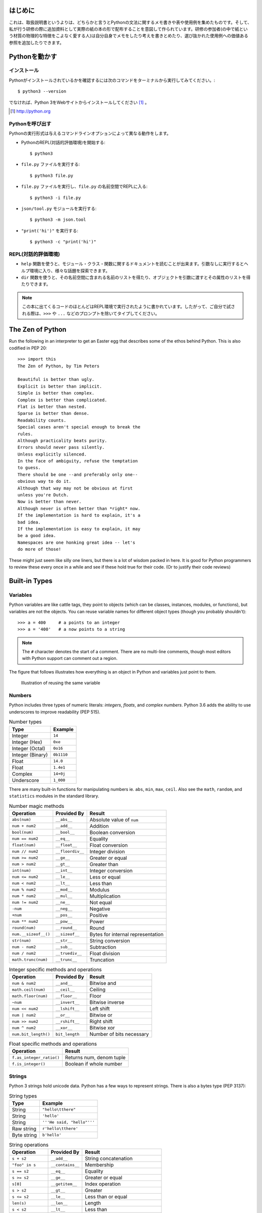 


はじめに
========

これは、取扱説明書というよりは、どちらかと言うとPythonの文法に関するメモ書きや表や使用例を集めたものです。そして、私が行う研修の際に追加資料として実際の紙の本の形で配布することを意図して作られています。研修の参加者(の中で紙という材質の物理的な特徴をこよなく愛する人)は自分自身でメモをしたり考えを書きとめたり、選び抜かれた使用例への価値ある参照を追加したりできます。


Pythonを動かす
==============

インストール
------------

Pythonがインストールされているかを確認するには次のコマンドをターミナルから実行してみてください。::

  $ python3 --version


でなければ、Python 3をWebサイトからインストールしてください [#]_ 。

.. [#] http://python.org


Pythonを呼び出す
----------------

Pythonの実行形式は与えるコマンドラインオプションによって異なる動作をします。

* PythonのREPL(対話的評価環境)を開始する::

   $ python3

* ``file.py`` ファイルを実行する::

    $ python3 file.py

* ``file.py`` ファイルを実行し、``file.py`` の名前空間でREPLに入る::

   $ python3 -i file.py

* ``json/tool.py`` モジュールを実行する::

   $ python3 -m json.tool

* ``"print('hi')"`` を実行する::

    $ python3 -c "print('hi')"

REPL(対話的評価環境)
--------------------

* ``help`` 関数を使うと、モジュール・クラス・関数に関するドキュメントを読むことが出来ます。引数なしに実行するとヘルプ環境に入り、様々な話題を探索できます。

* ``dir`` 関数を使うと、その名前空間に含まれる名前のリストを得たり、オブジェクトを引数に渡すとその属性のリストを得たりできます。

.. note::

  
  この本に出てくるコードのほとんどはREPL環境で実行されたように書かれています。したがって、ご自分で試される際は、``>>>`` や ``...`` などのプロンプトを除いてタイプしてください。

The Zen of Python
===================

Run the following in an interpreter to get an Easter egg that describes some of the ethos behind Python. This is also codified in PEP 20::

    >>> import this
    The Zen of Python, by Tim Peters

    Beautiful is better than ugly.
    Explicit is better than implicit.
    Simple is better than complex.
    Complex is better than complicated.
    Flat is better than nested.
    Sparse is better than dense.
    Readability counts.
    Special cases aren't special enough to break the
    rules.
    Although practicality beats purity.
    Errors should never pass silently.
    Unless explicitly silenced.
    In the face of ambiguity, refuse the temptation
    to guess.
    There should be one --and preferably only one--
    obvious way to do it.
    Although that way may not be obvious at first
    unless you're Dutch.
    Now is better than never.
    Although never is often better than *right* now.
    If the implementation is hard to explain, it's a
    bad idea.
    If the implementation is easy to explain, it may
    be a good idea.
    Namespaces are one honking great idea -- let's
    do more of those!

These might just seem like silly one liners, but there is a lot of wisdom
packed in here. It is good for Python programmers to review these
every once in a while and see if these hold true for their code. (Or to
justify their code reviews)

Built-in Types
===============

Variables
---------

Python variables are like cattle tags, they point to objects (which can be
classes, instances, modules, or functions), but variables are not the objects. You can
reuse variable names for different object types (though you probably shouldn't)::

   >>> a = 400     # a points to an integer
   >>> a = '400'   # a now points to a string


.. note::

   The ``#`` character denotes the start of a comment. There are no multi-line comments, though
   most editors with Python support can comment out a region.

The figure that follows illustrates how everything is an object in Python and variables just point to them.


.. figure:: img/py/rebind.png

   Illustration of reusing the same variable 

.. raw:: latex

   %\Needspace{5\baselineskip}
   \clearpage

Numbers
-----------

Python includes three types of numeric literals:
*integers*, *floats*, and *complex numbers*.
Python 3.6 adds the ability to use underscores to
improve readability (PEP 515).

.. raw:: latex

   \Needspace{5\baselineskip}

..  longtable: format: {r l}

.. table:: Number types

  
  ================ ===========================
  Type             Example
  ================ ===========================
  Integer          ``14``
  Integer (Hex)    ``0xe``
  Integer (Octal)  ``0o16``
  Integer (Binary) ``0b1110``
  Float            ``14.0``
  Float            ``1.4e1``
  Complex          ``14+0j``
  Underscore       ``1_000``
  ================ ===========================

There are many built-in functions for manipulating
numbers ie. ``abs``, ``min``, ``max``, ``ceil``.
Also see the ``math``, ``random``, and ``statistics`` modules in
the standard library.


..  longtable: format: {p{.3\textwidth} l >{\raggedright\arraybackslash}p{.3\textwidth}}

..  longtable: format: {>{\hangindent=1em\hangafter=1 }p{.3\textwidth} l >{\hangindent=1em\hangafter=1 }p{.3\textwidth}}

.. table:: Number magic methods
  
  ====================== ================== =====================================
  Operation              Provided By        Result
  ====================== ================== =====================================
  ``abs(num)``           ``__abs__``        Absolute value of ``num``
  ``num + num2``         ``__add__``        Addition
  ``bool(num)``          ``__bool__``       Boolean conversion
  ``num == num2``        ``__eq__``         Equality
  ``float(num)``         ``__float__``      Float conversion
  ``num // num2``        ``__floordiv__``   Integer division
  ``num >= num2``        ``__ge__``         Greater or equal
  ``num > num2``         ``__gt__``         Greater than
  ``int(num)``           ``__int__``        Integer conversion
  ``num <= num2``        ``__le__``         Less or equal
  ``num < num2``         ``__lt__``         Less than
  ``num % num2``         ``__mod__``        Modulus
  ``num * num2``         ``__mul__``        Multiplication
  ``num != num2``        ``__ne__``         Not equal
  ``-num``               ``__neg__``        Negative
  ``+num``               ``__pos__``        Positive
  ``num ** num2``        ``__pow__``        Power
  ``round(num)``         ``__round__``      Round
  ``num.__sizeof__()``   ``__sizeof__``     Bytes for internal representation
  ``str(num)``           ``__str__``        String conversion
  ``num - num2``         ``__sub__``        Subtraction
  ``num / num2``         ``__truediv__``    Float division
  ``math.trunc(num)``    ``__trunc__``      Truncation
  ====================== ================== =====================================


..  longtable: format: {p{.3\textwidth} l >{\raggedright\arraybackslash}p{.3\textwidth}}

.. table:: Integer specific methods and operations 
  
  ==================== ================== =====================================
  Operation            Provided By        Result
  ==================== ================== =====================================
  ``num & num2``       ``__and__``        Bitwise and
  ``math.ceil(num)``   ``__ceil__``       Ceiling
  ``math.floor(num)``  ``__floor__``      Floor
  ``~num``             ``__invert__``     Bitwise inverse
  ``num << num2``      ``__lshift__``     Left shift
  ``num | num2``       ``__or__``         Bitwise or
  ``num >> num2``      ``__rshift__``     Right shift
  ``num ^ num2``       ``__xor__``        Bitwise xor
  ``num.bit_length()`` ``bit_length``     Number of bits necessary
  ==================== ================== =====================================

..  longtable: format: {p{.4\textwidth} p{.5\textwidth}}

.. table:: Float specific methods and operations
  
  ================================== ========================
  Operation                          Result
  ================================== ========================
  ``f.as_integer_ratio()``           Returns num, denom tuple
  ``f.is_integer()``                 Boolean if whole number
  ================================== ======================== 



Strings
-----------

Python 3 strings hold unicode data. Python has a few ways to represent strings. There is also a bytes type (PEP 3137):

.. raw:: latex

   \Needspace{10\baselineskip}


..  longtable: format: {r l}

.. table:: String types
  
  ================ ===========================
  Type             Example
  ================ ===========================
  String           ``"hello\tthere"``
  String           ``'hello'``
  String           ``'''He said, "hello"'''``
  Raw string       ``r'hello\tthere'``
  Byte string      ``b'hello'``
  ================ ===========================


..  longtable: format: {p{.3\textwidth} l >{\raggedright\arraybackslash}p{.3\textwidth}}


..  longtable: format: {>{\hangindent=1em\hangafter=1\raggedright\arraybackslash }p{.3\textwidth} l >{\hangindent=1em\hangafter=1\raggedright\arraybackslash }p{.3\textwidth}}

.. table:: String operations
  
  ============================= ========================= ==========================================================
  Operation                     Provided By               Result
  ============================= ========================= ==========================================================
  ``s + s2``                    ``__add__``               String concatenation
  ``"foo" in s``                ``__contains__``          Membership
  ``s == s2``                   ``__eq__``                Equality
  ``s >= s2``                   ``__ge__``                Greater or equal
  ``s[0]``                      ``__getitem__``           Index operation
  ``s > s2``                    ``__gt__``                Greater
  ``s <= s2``                   ``__le__``                Less than or equal
  ``len(s)``                    ``__len__``               Length
  ``s < s2``                    ``__lt__``                Less than
  ``s % (1, 'foo')``            ``__mod__``               Formatting
  ``s * 3``                     ``__mul__``               Repetition
  ``s != s2``                   ``__ne__``                Not equal
  ``repr(s)``                   ``__repr__``              Programmer friendly string
  ``s.__sizeof__()``            ``__sizeof__``            Bytes for internal representation
  ``str(s)``                    ``__str__``               User friendly string
  ============================= ========================= ==========================================================


..  longtable: format: {>{\hangindent=1em\hangafter=1 }p{.35\textwidth} p{.55\textwidth}} 

.. prevent header at bottom of page

.. raw:: latex

   \Needspace{5\baselineskip}


..  longtable: format: {>{\hangindent=1em\hangafter=1\raggedright\arraybackslash }p{.3\textwidth} >{\hangindent=1em\hangafter=1\raggedright\arraybackslash }p{.6\textwidth}}

.. table:: String methods

  ======================================================= ===========================================================
  Operation                                               Result
  ======================================================= ===========================================================
  ``s.capitalize()``                                      Capitalizes a string
  ``s.casefold()``                                        Lowercase in a unicode compliant manner
  ``s.center(w, [char])``                                 Center a string in ``w`` spaces with ``char`` (default ``" "``)
  ``s.count(sub, [start, [end]])``                        Count ``sub`` in ``s`` between start and end
  ``s.encode(encoding, errors= 'strict')``                Encode a string into bytes
  ``s.endswith(sub)``                                     Check for a suffix
  ``s.expandtabs( tabsize=8)``                            Replaces tabs with spaces
  ``s.find(sub, [start, [end]])``                         Find substring or return ``-1``
  ``s.format(*args, **kw)``                               Format string
  ``s.format_map( mapping)``                               Format strings with a mapping
  ``s.index(sub, [start, [end]])``                        Find substring or raise ``ValueError``
  ``s.isalnum()``                                         Boolean if alphanumeric
  ``s.isalpha()``                                         Boolean if alphabetic
  ``s.isdecimal()``                                       Boolean if decimal
  ``s.isdigit()``                                         Boolean if digit
  ``s.isidentifier()``                                    Boolean if valid identifier
  ``s.islower()``                                         Boolean if lowercase
  ``s.isnumeric()``                                       Boolean if numeric
  ``s.isprintable()``                                     Boolean if printable
  ``s.isspace()``                                         Boolean if whitespace
  ``s.istitle()``                                         Boolean if titlecased
  ``s.isupper()``                                         Boolean if uppercased
  ``s.join(iterable)``                                    Return a string inserted between sequence
  ``s.ljust(w, [char])``                                  Left justify in w spaces with ``char`` (default ``' '``)
  ``s.lower()``                                           Lowercase
  ``s.lstrip([chars])``                                   Left strip ``chars`` (default spacing).
  ``s.partition(sub)``                                    Split string at first occurrence of substring, return ``(before, sub, after)``
  ``s.replace(old, new, [count])``                        Replace substring with new string
  ``s.rfind(sub, [start, [end]])``                        Find rightmost substring or return ``-1``
  ``s.rindex(sub, [start, [end]])``                       Find rightmost substring or raise ``ValueError``
  ``s.rjust(w, [char)``                                   Right justify in w spaces with char (default ``" "``)
  ``s.rpartition(sub)``                                   Rightmost partition
  ``s.rsplit([sep, [maxsplit=-1])``                       Rightmost split by sep (defaults to whitespace)
  ``s.rstrip([chars])``                                   Right strip
  ``s.split([sep, [maxsplit=-1]])``                       Split a string into sequence around substring
  ``s.splitlines( keepends=False)``                        Break string at line boundaries
  ``s.startswith( prefix, [start, [end]])``                Check for prefix
  ``s.strip([chars])``                                    Remove leading and trailing whitespace (default) or ``chars``
  ``s.swapcase()``                                        Swap casing of string
  ``s.title()``                                           Titlecase string
  ``s.translate(table)``                                  Use a translation table to replace strings
  ``s.upper()``                                           Uppercase
  ``s.zfill(width)``                                      Left fill with ``0`` so string fills ``width`` (no truncation)
  ======================================================= ===========================================================


Lists
-----

Lists are ordered mutable sequences::

  >>> people = ['Paul', 'John', 'George']
  >>> people.append('Ringo')

The ``in`` operator is useful for checking membership on sequences::

  >>> 'Yoko' in people
  False

If we need the index number during iteration, the ``enumerate`` function gives us a tuple of index, item pairs::

  >>> for i, name in enumerate(people, 1):
  ...     print('{} - {}'.format(i, name))
  1 - Paul
  2 - John
  3 - George
  4 - Ringo


We can do index operations on most sequences::

  >>> people[0]
  'Paul'
  >>> people[-1]  # len(people) - 1
  'Ringo'

We can also do *slicing* operations on most sequences::

  >>> people[1:2]
  ['John']
  >>> people[:1]   # Implcit start at 0
  ['Paul']
  >>> people[1:]   # Implcit end at len(people)
  ['John', 'George', 'Ringo']
  >>> people[::2]  # Take every other item
  ['Paul', 'George']
  >>> people[::-1] # Reverse sequence
  ['Ringo', 'George', 'John', 'Paul']

 
.. raw:: latex

   \Needspace{5\baselineskip}


..  longtable: format: {p{.25\textwidth} l >{\raggedright\arraybackslash}p{.35\textwidth}}

..  longtable: format: {>{\hangindent=1em\hangafter=1 }p{.25\textwidth} l >{\hangindent=1em\hangafter=1 }p{.35\textwidth}}

.. table:: List Operations
  
  ================================== ========================= ============================================================
  Operation                          Provided By               Result
  ================================== ========================= ============================================================
  ``l + l2``                         ``__add__``               List concatenation (see ``.extend``)
  ``"name" in l``                    ``__contains__``          Membership
  ``del l[idx]``                     ``__del__``               Remove item at index ``idx`` (see ``.pop``)
  ``l == l2``                        ``__eq__``                Equality
  ``"{}".format(l)``                 ``__format__``            String format of list
  ``l >= l2``                        ``__ge__``                Greater or equal. Compares items in lists from left
  ``l[idx]``                         ``__getitem__``           Index operation
  ``l > l2``                         ``__gt__``                Greater. Compares items in lists from left
  No hash                            ``__hash__``              Set to ``None`` to ensure you can't insert in dictionary
  ``l += l2``                        ``__iadd__``              Augmented (mutates ``l``) concatenation
  ``l *= 3``                         ``__imul__``              Augmented (mutates ``l``) repetition
  ``for thing in l:``                ``__iter__``              Iteration
  ``l <= l2``                        ``__le__``                Less than or equal. Compares items in lists from left
  ``len(l)``                         ``__len__``               Length
  ``l < l2``                         ``__lt__``                Less than. Compares items in lists from left
  ``l * 2``                          ``__mul__``               Repetition
  ``l != l2``                        ``__ne__``                Not equal
  ``repr(l)``                        ``__repr__``              Programmer friendly string
  ``reversed(l)``                    ``__reversed__``          Reverse
  ``foo * l``                        ``__rmul__``              Called if ``foo`` doesn't implement ``__mul__``
  ``l[idx] = 'bar'``                 ``__setitem__``           Index operation to set value
  ``l.__sizeof__()``                 ``__sizeof__``            Bytes for internal representation
  ``str(l)``                         ``__str__``               User friendly string
  ================================== ========================= ============================================================

..  longtable: format: {p{.4\textwidth} p{.55\textwidth}}

..  longtable: format: {>{\hangindent=1em\hangafter=1 }p{.4\textwidth} >{\hangindent=1em\hangafter=1 }p{.55\textwidth}}

.. table:: List Methods
  
  ============================================================ ============================================================
  Operation                                                    Result
  ============================================================ ============================================================
  ``l.append(item)``                                           Append ``item`` to end
  ``l.clear()``                                                Empty list (mutates ``l``)
  ``l.copy()``                                                 Shallow copy
  ``l.count(thing)``                                           Number of occurrences of ``thing``
  ``l.extend(l2)``                                             List concatenation (mutates ``l``)
  ``l.index(thing)``                                           Index of ``thing`` else ``ValueError``
  ``l.insert(idx, bar)``                                       Insert ``bar`` at index ``idx``
  ``l.pop([idx])``                                             Remove last item or item at ``idx``
  ``l.remove(bar)``                                            Remove first instance of ``bar`` else ``ValueError``
  ``l.reverse()``                                              Reverse (mutates ``l``)
  ``l.sort([key=], reverse=False)``                            In-place sort, by optional ``key`` function (mutates ``l``)
  ============================================================ ============================================================



Dictionaries
--------------

Dictionaries are mutable mappings of keys to values. Keys
must be hashable, but values can be any object::

  >>> instruments = {'Paul': 'Bass',
  ...                'John': 'Guitar'}

  >>> instruments['George'] = 'Guitar'
  >>> 'Ringo' in instruments
  False

  >>> for name in instruments:
  ...     print('{} - {}'.format(name,
  ...           instruments[name]))
  Paul - Bass
  John - Guitar
  George - Guitar
  

..  longtable: format: {p{.25\textwidth} l >{\raggedright\arraybackslash}p{.35\textwidth}}


..  longtable: format: {>{\hangindent=1em\hangafter=1\raggedright\arraybackslash }p{.25\textwidth} l >{\hangindent=1em\hangafter=1\raggedright\arraybackslash }p{.35\textwidth}}

.. table:: Magic Dictionary Methods
  
  ======================================= ========================= ============================================================
  Operation                               Provided By               Result
  ======================================= ========================= ============================================================
  ``key in d``                            ``__contains__``          Membership
  ``del d[key]``                          ``__delitem__``           Delete key
  ``d == d2``                             ``__eq__``                Equality. Dicts are equal or not equal
  ``"{}".format(d)``                      ``__format__``            String format of dict
  ``d[key]``                              ``__getitem__``           Get value for ``key`` (see ``.get``)
  ``for key in d:``                       ``__iter__``              Iteration over keys
  ``len(d)``                              ``__len__``               Length
  ``d != d2``                             ``__ne__``                Not equal
  ``repr(d)``                             ``__repr__``              Programmer friendly string
  ``d[key] = value``                      ``__setitem__``           Set ``value`` for ``key``
  ``d.__sizeof__()``                      ``__sizeof__``            Bytes for internal representation
  ======================================= ========================= ============================================================


..  longtable: format: {p{.3\textwidth}  >{\raggedright\arraybackslash}p{.6\textwidth}}

..  longtable: format: {>{\hangindent=1em\hangafter=1 }p{.3\textwidth} >{\hangindent=1em\hangafter=1 }p{.6\textwidth}}

.. table:: Dictionary Methods
  

  ================================================================= ============================================================
  Operation                                                         Result
  ================================================================= ============================================================
  ``d.clear()``                                                     Remove all items (mutates ``d``)
  ``d.copy()``                                                      Shallow copy
  ``d.fromkeys(iter, value=None)``                                  Create dict from iterable with values set to value
  ``d.get(key, [default])``                                         Get value for ``key`` or return default (``None``)
  ``d.items()``                                                     View of (key, value) pairs
  ``d.keys()``                                                      View of keys
  ``d.pop(key, [default])``                                         Return value for key or default (``KeyError`` if not set)
  ``d.popitem()``                                                   Return arbitrary (key, value) tuple. ``KeyError`` if empty
  ``d.setdefault(k,   [default])``                                  Does ``d.get(k, default)``. If ``k`` missing, sets to default
  ``d.update(d2)``                                                  Mutate ``d`` with values of ``d2`` (dictionary or iterable of (key, value) pairs)
  ``d.values()``                                                    View of values
  ================================================================= ============================================================


Tuples
-------

Tuples are immutable sequences. Typically they are used to store
*record* type data::

  >>> member = ('Paul', 'Bass', 1942)
  >>> member2 = ('Ringo', 'Drums', 1940)

Note that parentheses aren't usually required::

  >>> row = 1, 'Fred'     # 2 item tuple
  >>> row2 = (2, 'Bob')   # 2 item tuple
  >>> row3 = ('Bill')     # String!
  >>> row4 = ('Bill',)    # 1 item tuple
  >>> row5 = 'Bill',      # 1 item tuple
  >>> row6 = ()           # Empty tuple

Named tuples can be used in place of normal tuples and allow context (or names)
to be added to positional members. The syntax for creating them is a little
different because we are dynamically creating a class first (hence the
capitalized variable)::

  >>> from collections import namedtuple
  >>> Member = namedtuple('Member',
  ...     'name, instrument, birth_year')
  >>> member3 = Member('George', 'Guitar', 1943)

We can access members by position or name (name allows us to be more explicit)::

  >>> member3[0]
  'George'

  >>> member3.name
  'George'

..  longtable: format: {p{.3\textwidth} l >{\raggedright\arraybackslash}p{.3\textwidth}}

..  longtable: format: {>{\hangindent=1em\hangafter=1\raggedright\arraybackslash }p{.3\textwidth} l >{\hangindent=1em\hangafter=1\raggedright\arraybackslash }p{.3\textwidth}}

.. table:: Tuple Methods
  
  ================================== ========================= ============================================================
  Operation                          Provided                  Result
  ================================== ========================= ============================================================
  ``t + t2``                         ``__add__``               Tuple concatenation 
  ``"name" in t``                    ``__contains__``          Membership
  ``t == t2``                        ``__eq__``                Equality
  ``"{}".format(t)``                 ``__format__``            String format of tuple
  ``t >= t2``                        ``__ge__``                Greater or equal. Compares items in tuple from left
  ``t[idx]``                         ``__getitem__``           Index operation
  ``t > l2``                         ``__gt__``                Greater. Compares items in tuple from left
  ``hash(t)``                        ``__hash__``              For set/dict insertion
  ``for thing in t:``                ``__iter__``              Iteration
  ``t <= t2``                        ``__le__``                Less than or equal. Compares items in tuple from left
  ``len(l)``                         ``__len__``               Length
  ``t < t2``                         ``__lt__``                Less than. Compares items in tuple from left
  ``t * 2``                          ``__mul__``               Repetition
  ``t != l2``                        ``__ne__``                Not equal
  ``repr(t)``                        ``__repr__``              Programmer friendly string
  ``foo * t``                        ``__rmul__``              Called if ``foo`` doesn't implement ``__mul__``
  ``l.__sizeof__()``                 ``__sizeof__``            Bytes for internal representation
  ``str(l)``                         ``__str__``               User friendly string
  ================================== ========================= ============================================================


..  longtable: format: {p{.3\textwidth} p{.6\textwidth}}

.. table:: Tuple Methods
  
  ============================================================ ============================================================
  Operation                                                    Result
  ============================================================ ============================================================
  ``t.count(item)``                                            Count of item
  ``t.index(thing)``                                           Index of ``thing`` else ``ValueError``
  ============================================================ ============================================================

Sets
-----

A set is a mutable unordered collection that cannot contain duplicates. Sets are used to
remove duplicates and test for membership::

  >>> digits = [0, 1, 1, 2, 3, 4, 5, 6,
  ...     7, 8, 9]
  >>> digit_set = set(digits)   # remove extra 1

  >>> 9 in digit_set
  True

Sets are useful because they provide *set operations*, such as union
(``|``), intersection (``&``), difference (``-``), and xor (``^``)::

  >>> odd = {1, 3, 5, 7, 9}
  >>> prime = set([2, 3, 5, 7])
  >>> even = digit_set - odd
  >>> even
  {0, 2, 4, 6, 8}

  >>> prime & even  # in intersection
  {2}

  >>> odd | even    # in both
  {0, 1, 2, 3, 4, 5, 6, 7, 8, 9}

  >>> even ^ prime  # not in both
  {0, 3, 4, 5, 6, 7, 8}

.. raw:: latex

   \Needspace{10\baselineskip}


.. note::

  There is no literal syntax for an empty set. You need to use::

    >>> empty = set()



..  longtable: format: {p{.25\textwidth} l >{\raggedright\arraybackslash}p{.35\textwidth}}

..  longtable: format: {>{\hangindent=1em\hangafter=1\raggedright\arraybackslash }p{.25\textwidth} l >{\hangindent=1em\hangafter=1\raggedright\arraybackslash }p{.35\textwidth}}

.. table:: Set Methods
  
  ======================================= ========================= ============================================================
  Operation                               Provided By               Result
  ======================================= ========================= ============================================================
  ``s & s2``                              ``__and__``               Set intersection (see ``.intersection``)
  ``"name" in s``                         ``__contains__``          Membership
  ``s == s2``                             ``__eq__``                Equality. Sets are equal or not equal
  ``"{}".format(s)``                      ``__format__``            String format of set
  ``s >= s2``                             ``__ge__``                ``s`` in ``s2`` (see ``.issuperset``)
  ``s > s2``                              ``__gt__``                Greater. Always ``False```
  No hash                                 ``__hash__``              Set to ``None`` to ensure you can't insert in dictionary
  ``s &= s2``                             ``__iand__``              Augmented (mutates ``s``) intersection (see ``.intersection_update``)
  ``s |= s2``                             ``__ior__``               Augmented (mutates ``s``) union (see ``.update``)
  ``s -= s2``                             ``__isub__``              Augmented (mutates ``s``) difference (see ``.difference_update``)
  ``for thing in s:``                     ``__iter__``              Iteration
  ``s ^= s2``                             ``__ixor__``              Augmented (mutates ``s``) xor (see ``.symmetric_difference_update``)
  ``s <= s2``                             ``__le__``                ``s2`` in ``s`` (see ``.issubset``)
  ``len(s)``                              ``__len__``               Length 
  ``s < s2``                              ``__lt__``                Less than. Always ``False``
  ``s != s2``                             ``__ne__``                Not equal
  ``s | s2``                              ``__or__``                Set union (see ``.union``)
  ``foo & s``                             ``__rand__``              Called if ``foo`` doesn't implement ``__and__``
  ``repr(s)``                             ``__repr__``              Programmer friendly string
  ``foo | s``                             ``__ror__``               Called if ``foo`` doesn't implement ``__or__``
  ``foo - s``                             ``__rsub__``              Called if ``foo`` doesn't implement ``__sub__``
  ``foo ^ s``                             ``__rxor__``              Called if ``foo`` doesn't implement ``__xor__``
  ``s.__sizeof__()``                      ``__sizeof__``            Bytes for internal representation
  ``str(s)``                              ``__str__``               User friendly string
  ``s - s2``                              ``__sub__``               Set difference (see ``.difference``)
  ``s ^ s2``                              ``__xor__``               Set xor (see ``.symmetric_difference``)
  ======================================= ========================= ============================================================

.. raw:: latex

   %\Needspace{5\baselineskip}
   \clearpage



..  longtable: format: {p{.55\textwidth} p{.35\textwidth}}

..  longtable: format: {>{\hangindent=1em\hangafter=1\arraybackslash }p{.6\textwidth}  >{\hangindent=1em\hangafter=1\raggedright\arraybackslash }p{.30\textwidth}}

.. table:: Set Methods
  
  ================================================================= ============================================================
  Operation                                                         Result
  ================================================================= ============================================================
  ``s.add(item)``                                                   Add ``item`` to ``s`` (mutates ``s``)
  ``s.clear()``                                                     Remove elements from ``s`` (mutates ``s``)
  ``s.copy()``                                                      Shallow copy
  ``s.difference(s2)``                                              Return set with elements from ``s`` and not ``s2``
  ``s.difference_update(s2)``                                       Remove ``s2`` items from ``s`` (mutates ``s``)
  ``s.discard(item)``                                               Remove ``item`` from s (mutates ``s``). No error on missing ``item``
  ``s.intersection(s2)``                                            Return set with elements from both sets
  ``s.intersection_update(s2)``                                     Update ``s`` with members of ``s2`` (mutates ``s``)
  ``s.isdisjoint(s2)``                                              ``True`` is there is no intersection
  ``s.issubset(s2)``                                                All elements of ``s`` in ``s2``
  ``s.issuperset(s2)``                                              All elements of ``s2`` in ``s2``
  ``s.pop()``                                                       Remove arbitrary item from s (mutates ``s``). ``KeyError`` on missing ``item``
  ``s.remove(item)``                                                Remove ``item`` from s (mutates ``s``). ``KeyError`` on missing ``item``
  ``s.symmetric_difference(s2)``                                    Return set with elements only in one of the sets
  ``s.symmetric_difference_update(s2)``                             Update ``s`` with elements only in one of the sets (mutates ``s``)
  ``s.union(s2)``                                                   Return all elements of both sets
  ``s.update(s2)``                                                  Update ``s`` with all elements of both sets (mutates ``s``)
  ================================================================= ============================================================

Built in Functions
=====================

In the default namespace you have access to various callables:

..  longtable: format: {p{.35\textwidth} p{.55\textwidth}}

..  longtable: format: {>{\hangindent=1em\hangafter=1\raggedright\arraybackslash }p{.35\textwidth}  >{\hangindent=1em\hangafter=1\raggedright\arraybackslash }p{.55\textwidth}}

.. table:: Built in callables
  
  ================================================================= ============================================================
  Operation                                                         Result
  ================================================================= ============================================================
  ``abs(x)``                                                        Absolute value protocol (call ``x.__abs__()``)
  ``all(seq)``                                                      Boolean check if all items in ``seq`` are truthy
  ``any(seq)``                                                      Boolean check if at least one item in ``seq`` is truthy
  ``ascii(x)``                                                      ASCII representation of object
  ``bin(i)``                                                        String containing binary version of number (``int(bin(i), 2)`` to reverse)
  ``bool(x)``                                                       Boolean protocol (call ``x.__bool__()``)
  ``bytearray(x)``                                                  Create a mutable bytearray from iterable of ints, text string, bytes, an integer, or pass nothing for an empty bytearray
  ``bytes(x)``                                                      Create an immutable bytes from iterable of ints, text string, bytes, an integer, or pass nothing for an empty bytes
  ``callable(x)``                                                   Boolean check if you can do ``x()`` (ie ``x.__call__`` exists)
  ``chr(i)``                                                        Convert integer codepoint to Unicode string (``ord(chr(i))`` to reverse)
  ``@classmethod``                                                  Use to decorate a method so you can invoke it on the class
  ``compile(source, fname, mode)``                                  Compile ``source`` to code (``fname`` used for error, ``mode`` is ``exec``: module, ``single``: statement, ``eval``: expression). Can run ``eval(code)`` on expression, ``exec(code)`` on statement
  ``complex(i, y)``                                                 Create complex number
  ``copyright``                                                     Python copyright string
  ``credits``                                                       Python credits string
  ``delattr(obj, attr)``                                            Remove attribute from ``obj`` (``del obj.attr``)
  ``dict([x])``                                                       Create a dictionary from a mapping, iterable of k,v tuples, named parameters, or pass nothing for an empty dictionary
  ``dir([obj])``                                                    List attributes of ``obj``, or names in current namespace if no ``obj`` provided
  ``divmod(num, denom)``                                            Return tuple pair of ``num//denom`` and ``num%denom``
  ``enumerate(seq, [start])``                                       Return iterator of index, item tuple pairs. Index begins at ``start`` or ``0`` (default)
  ``eval(source, globals=None, locals=None)``                       Run ``source`` (expression string or result of ``compile``) with globals and locals
  ``exec(source, globals=None, locals=None)``                       Run ``source`` (statement string or result of ``compile``) with globals and locals
  ``exit(code)``                                                    Exit Python interpreter and return code
  ``filter([function], seq)``                                       Return iterator of items where ``function(item)`` is truthy (or ``item`` is truthy if ``function`` is missing)
  ``float(x)``                                                      Convert string or number to float (call ``x.__float__()``)
  ``format(obj, fmt)``                                              Format protocol (call ``obj.__format__(fmt)``)
  ``frozenset([seq])``                                              Create ``frozenset`` from ``seq`` (empty if missing)
  ``getattr(obj, attr)``                                            Get attribute from ``obj`` (``obj.attr``)
  ``globals()``                                                     Return *mutable* dictionary with current global variables
  ``hasattr(obj, attr)``                                            Check if attribute on ``obj`` (``obj.attr`` doesn't throw ``AttributeError``)
  ``hash(x)``                                                       Hash value protocol for object (call ``x.__hash__()``)
  ``help([x])``                                                     Start interactive help (if no ``x``), or print documentation for ``x``
  ``hex(i)``                                                        String containing hexadecimal version of number (``int(hex(i), 16)`` to reverse)
  ``id(x)``                                                         Identity of ``x``
  ``input([prompt])``                                               Read string from standard input
  ``int(x, [base=10])``                                             Create integer from number or string
  ``isinstance(obj, class_or_tuple)``                               Boolean check if ``obj`` is an instance or subclass of ``class_or_tuple``
  ``issubclass(cls, class_or_tuple)``                               Boolean check if ``cls`` is the class or derived from ``class_or_tuple``
  ``iter(seq)``                                                     Iteration protocol (call ``seq.__iter__()``)
  ``len(seq)``                                                      Number of items in sequence
  ``license()``                                                     Display Python licenses
  ``list([seq])``                                                   Convert ``seq`` to list (empty if missing)
  ``locals()``                                                      Return dictionary of local attributes (unlike ``globals``, not guaranteed to update namespace when mutated)
  ``map(function, *seqs)``                                          Call ``function(item)`` for item in ``seqs`` (if single sequence) or ``function(seqs[0][0], seqs[1][0]...)``
  ``max(seq, *, [default], [key])``                                 Return maximum value from ``seq``. ``default`` (value if empty ``seq``) and ``key`` (function to determine magnitude) are keyword parameters.
  ``memoryview(obj)``                                               Create ``memoryview`` from ``obj``
  ``min(seq, *, [default], [key])``                                 Return minimum value from ``seq``. ``default`` (value if empty ``seq``) and ``key`` (function to determine magnitude) are keyword parameters.
  ``next(iter, [default])``                                         Get next item from iteration protocol (call ``iter.__next__()``), if ``default`` provide return instead of raising ``StopIteration``
  ``object``                                                        Root base type
  ``oct(i)``                                                        String containing octal version of number (``int(oct(i), 8)`` to reverse)
  ``open(filename, [mode], [encoding], [errors])``                  Open a file
  ``ord(s)``                                                        Convert Unicode string to integer codepoint (``chr(ord(s))`` to reverse)
  ``pow(num, exp, [z])``                                            Power protocol (call ``num.__pow__(exp, z)``) (``num ** exp`` or ``num ** exp % z``)
  ``print(val, [val2 ...], *, sep=' ', end='\n', file=sys.stdout)`` Print values to ``file``. Print protocol (call ``val.__str__()``)
  ``@property``                                                     Decorator to turn a method into an attribute
  ``quit()``                                                        Quit interpreter
  ``range([start], stop, [step])``                                  Return range object that iterates from ``start`` (default ``0``) to ``stop - 1``, by ``step`` increments (default ``1``)
  ``repr(x)``                                                       Representation protocol (call ``x.__repr__()``)
  ``reversed(seq)``                                                 Reverse iterator
  ``round(num, [ndigits=0])``                                       Round to ``ndigits`` protocol (call ``num.__round__()``)
  ``set([seq])``                                                    Create ``set`` from ``seq`` (empty if missing)
  ``setattr(obj, attr, val)``                                       Set attribute on ``obj`` (``obj.attr = val``)
  ``slice([start], stop, [step])``                                  Create ``slice`` object
  ``sorted(seq, * [key=None], [reverse=False])``                    Sorted list in ascending order (use ``key`` function to customize sort property)
  ``@staticmethod``                                                 Use to decorate a method so you can invoke it on the class or instance
  ``str(obj)``                                                      Create string (call ``obj.__str__()``)
  ``str(bytes, [encoding], [errors])``                              Create string from bytes (``errors`` defaults to ``strict``)
  ``sum(seq, [start=0])``                                           Sum values from ``seq`` (use ``start`` as initial value)
  ``super()``                                                       Get access to superclass
  ``tuple([seq])``                                                  Convert ``seq`` to tuple (empty if missing)
  ``type(name, bases, dict)``                                       Create a new type of ``name``, with base classes ``bases``, and attributes ``dict``
  ``type(obj)``                                                     Return type of ``obj``
  ``vars([obj])``                                                   Return ``obj.__dict__`` or ``locals()`` if missing
  ``zip(seq1, [seq2, ...])``                                        Return iterable of tuples of ``(seq1[0], seq2[0])``, ``(seq1[1], seq2[1])``, ... until shortest sequence
  ================================================================= ============================================================

Unicode
=========

Python 3 represents strings as Unicode. We can *encode* strings to a series of
bytes such as UTF-8. If we have bytes, we can *decode* them to a Unicode string::

  >>> x_sq = 'xﾂｲ'
  >>> x_sq.encode('utf-8')
  b'x\xc2\xb2'

  >>> utf8_bytes = b'x\xc2\xb2'
  >>> utf8_bytes.decode('utf-8')
  'xﾂｲ'

If you have the unicode glyph, you can use that directly. Alternatively, you
can enter a code point using ``\u`` followed by the 16-bit hex value xxxx.
For larger code points, use ``\U`` followed by xxxxxxxx. If you have the
Unicode name (obtained by consulting tables at unicode.org), you can use
the ``\N`` syntax. The following are equivalent::

  >>> result = 'xﾂｲ'
  >>> result = 'x\u00b2'
  >>> result = 'x\N{SUPERSCRIPT TWO}'

.. figure:: img/py/uniencode.png

   Image illustrating *encoding* a Unicode string to a byte representation. In this case,
   we convert to UTF-8. There are other byte encodings for this string. If we have a UTF-8
   byte string, we can *decode* it into a Unicode string. Note that we should be explicit
   about the decoding as there are potentially other encodings that we could decode to
   that might give use erroneous data, or *mojibake*.

String Formatting
=================

Most modern Python code uses the ``.format`` method (PEP 3101) to create strings from other parts. The format method uses ``{}`` as a placeholder.

Inside of the placeholder we can provide different specifiers:

* ``{0}`` - reference first positional argument
* ``{}`` - reference implicit positional argument
* ``{result}`` - reference keyword argument
* ``{bike.tire}`` - reference attribute of argument
* ``{names[0]}`` - reference first element of argument

::

  >>> person = {'name': 'Paul',
  ...     'instrument': 'Bass'}
  >>> inst = person['instrument']


  >>> print("Name: {} plays: {}".format(
  ...     person['name'], inst))
  Name: Paul plays: Bass

or::

  >>> print("Name: {name} "
  ...       "plays: {inst}".format(
  ...       name=person['name'], inst=inst))
  Name: Paul plays: Bass

You can also use *f-strings* in Python 3.6 (see PEP 498)::

    >>> print(f'Name: {person["name"]} plays: {inst}')
    Name: Paul plays: Bass

F-strings inspect variables that are available and allow you to
inline methods, or attributes from those variables.


Conversion Flags
----------------

You can provide a *conversion flag* inside the placeholder.

* ``!s`` - Call ``str()`` on argument
* ``!r`` - Call ``repr()`` on argument
* ``!a`` - Call ``ascii()`` on argument

::

  >>> class Cat:
  ...     def __init__(self, name):
  ...         self.name = name
  ...     def __format__(self, data):
  ...         return "Format"
  ...     def __str__(self):
  ...         return "Str"
  ...     def __repr__(self):
  ...         return "Repr"
  
  >>> cat = Cat("Fred")
  >>> print("{} {!s} {!a} {!r}".format(cat, cat, cat,
  ...       cat))
  Format Str Repr Repr

Format Specification
--------------------

You can provide a format specification following a colon. The grammar for format specification is as follows::

     [[fill]align][sign][#][0][width][grouping_option]
     [.precision][type]

The following table lists the field meanings.

..  longtable: format: {>{\hangindent=1em\hangafter=1\raggedright\arraybackslash }r >{\hangindent=1em\hangafter=1\raggedright\arraybackslash}p{.55\textwidth}}

=================== =================================
Field               Meaning
=================== =================================
fill                Fills in space with ``align``
align               ``<``-left align,
                    ``>``-right align,
                    ``^``-center align,
                    ``=``-put padding after sign
sign                ``+``-for all number,
                    ``-``-only negative,
                    *space*-leading space for
                    positive, sign on negative
#                   Prefix integers. ``Ob``-binary,
                    ``0o``-octal, ``0x``-hex
0                   Enable zero padding
width               Minimum field width
grouping_option     ``,``-Use comma for thousands
                    separator, ``_``-Use underscore
                    for thousands separator
.precision          Digits after period (floats).
                    Max string length (non-numerics)
type                ``s``-string format (default)
                    see Integer and Float charts
=================== =================================

The tables below lists the various options we have for formatting integer and floating point numbers.

=================== =================================
Integer Types       Meaning
=================== =================================
``b``               binary
``c``               character - convert to unicode
                    character
``d``               decimal (default)
``n``               decimal with locale specific
                    separators
``o``               octal
``x``               hex (lower-case)
``X``               hex (upper-case)
=================== =================================

.. raw:: latex

   \Needspace{5\baselineskip}



..  longtable: format: {>{\hangindent=1em\hangafter=1\raggedright\arraybackslash }r >{\hangindent=1em\hangafter=1\raggedright\arraybackslash}p{.55\textwidth}}

=================== =================================
Float Types         Meaning
=================== =================================
``e``/``E``         Exponent. Lower/upper-case e
``f``               Fixed point
``g``/``G``         General. Fixed with exponent for
                    large,
                    and small numbers (``g`` default)
``n``               ``g`` with locale specific
                    separators
``%``               Percentage (multiplies by 100)
=================== =================================

Some ``format`` Examples
------------------------

Here are a few examples of using ``.format``.
Let窶冱 format a string in the center of 12 characters surrounded by ``*``.
``*`` is the *fill* character, ``^`` is the *align* field, and ``12`` is the
*width* field::

  >>> "Name: {:*^12}".format("Ringo")
  'Name: ***Ringo****'

Next, we format a percentage using a width of 10, one decimal place and the
sign before the width padding. ``=`` is the *align* field, ``10.1`` are the *width*
and *precision* fields, and ``%`` is the *float type*, which converts the number
to a percentage::

  >>> "Percent: {:=10.1%}".format(-44/100)
  'Percent: -    44.0%'

Below is a binary and a hex conversion. The *integer type* field is set to ``b`` and ``x`` respectively::

  >>> "Binary: {:#b}".format(12)
  'Binary: 0b1100'

  >>> "Hex: {:#x}".format(12)
  'Hex: 0xc'

Files
==========

The ``open`` function will take a file path and mode as input and return a file
handle. There are various modes to open a file, depending on the content and
your needs. If you open the file in binary mode, you will get bytes out. In text
mode you will get strings back:

..  longtable: format: {r l}

.. table:: File Modes

  
  ================= ======================================================================
  Mode              Meaning
  ================= ======================================================================
  ``'r'``           Read text file (default)
  ``'w'``           Write text file (truncates if exists)
  ``'x'``           Write text file, throw ``FileExistsError`` if exists.
  ``'a'``           Append to text file (write to end)
  ``'rb'``          Read binary file
  ``'wb'``          Write binary (truncate)
  ``'w+b'``         Open binary file for reading and writing
  ``'xb'``          Write binary file, throw ``FileExistsError`` if exists.
  ``'ab'``          Append to binary file (write to end)
  ================= ======================================================================

Writing Files
--------------

We use a context manager with a file to ensure that the file is closed when the context block exits.

::

  >>> with open('/tmp/names.txt', 'w') as fout:
  ...     fout.write('Paul\r\nJohn\n')
  ...     fout.writelines(['Ringo\n', 'George\n'])

Reading Files
-------------

With an opened text file, you can iterate over the lines. This saves memory as the lines are read in as needed::

  >>> with open('/tmp/names.txt') as fin:
  ...     for line in fin:
  ...         print(repr(line))
  'Paul\n'
  'John\n'
  'Ringo\n'
  'George\n'

..  longtable: format: {p{.25\textwidth} p{.65\textwidth}}

..  longtable: format: {>{\hangindent=1em\hangafter=1\raggedright\arraybackslash }p{.25\textwidth}  >{\hangindent=1em\hangafter=1\raggedright\arraybackslash }p{.65\textwidth}}

.. table:: File Methods
  
  ================================================================= ============================================================
  Operation                                                         Result
  ================================================================= ============================================================
  ``f.__iter__()``                                                  Support iteration
  ``f.__next__()``                                                  Return next item of iteration (line in text)
  ``f.__repr__()``                                                  Implementation for ``repr(f)``
  ``f.buffer``                                                      File buffer
  ``f.close()``                                                     Close file
  ``f.closed``                                                      Is closed
  ``f.detach()``                                                    Detach file buffer from file
  ``f.encoding``                                                    The encoding of the file  (default is ``locale.getpreferredencoding()``)
  ``f.errors``                                                      Error mode of encoding (``'strict'`` default)
  ``f.fileno()``                                                    Return file descriptor
  ``f.flush()``                                                     Write file buffer
  ``f.isatty()``                                                    Is interactive file
  ``f.linebuffering``                                               Buffered by lines
  ``f.name``                                                        Name of file
  ``f.newlines``                                                    End of line characters encountered (tuple or string)
  ``f.read( size=-1)``                                               Read ``size`` characters (``-1`` is whole file)
  ``f.readable()``                                                  Is opened for reading
  ``f.readline( size=-1)``                                           Read ``size`` characters from line (``-1`` is whole line)
  ``f.readlines( hint=-1)``                                          Read bytes less than ``hint`` characters of lines from file (``-1`` is all file)
  ``f.seek(cookie, whence=0)``                                      Change stream location to ``cookie`` bytes (may be negative) offset from ``whence`` (``0`` - start, ``1`` - current position, ``2`` - end).
  ``f.seekable()``                                                  File supports random access
  ``f.tell()``                                                      Current stream location
  ``f.truncate( pos=None)``                                          Truncate file to ``pos`` bytes
  ``f.writeable()``                                                 File supports writing
  ``f.write(text)``                                                 Write ``text`` to file
  ``f.writelines( lines)``                                           Write ``lines`` to file (provide newlines if you want them)
  ================================================================= ============================================================


Functions
============

Defining functions
------------------

Functions may take input, do some processing, and return output. You can
provide a docstring directly following the name
and parameters of the function::



    >>> def add_numbers(x, y):
    ...     """ add_numbers sums up x and y
    ... 
    ...     Arguments:
    ...     x -- object that supports addition
    ...     y -- object that supports addition
    ...     """
    ...     return x + y


.. note::

  We use whitespace to specify a block in Python. We typically indent following a colon. PEP 8 recommends using 4 spaces. Don't mix tabs and spaces.

We can create anonymous functions using the ``lambda`` statement. Because they
only allow an expression following the colon, it is somewhat crippled in functionality.
They are commonly used as a ``key`` argument to ``sorted``, ``min``, or ``max``::

  >>> add = lambda x, y: x + y
  >>> add(4, 5)
  9


Functions can have *default* arguments. Be careful with mutable types here,
as the default is bound to the function when the function is created, not when it is called::

  >>> def add_n(x, n=42):
  ...     return x + n

  >>> add_n(10)
  52
  >>> add_n(3, -10)
  -7



Functions can support variable positional arguments::

  >>> def add_many(*args):
  ...     result = 0
  ...     for arg in args:
  ...          result += arg
  ...     return result

  >>> add_many()
  0
  >>> add_many(1)
  1
  >>> add_many(42, 3.14)
  45.14

Functions can support variable keyword arguments::

  >>> def add_kwargs(**kwargs):
  ...     result = 0
  ...     for key in kwargs:
  ...         result += kwargs[key]
  ...     return result

  >>> add_kwargs(x=1, y=2, z=3)
  6

  >>> add_kwargs()
  0

  >>> add_kwargs(4)
  Traceback (most recent call last):
    ...
  TypeError: add_kwargs() takes 0 positional arguments
  but 1 was given


You can indicate the end of positional parameters by using a single ``*``. This gives you keyword only parameters (PEP 3102)::

  >>> def add_points(*, x1=0, y1=0, x2=0, y2=0):
  ...     return x1 + x2, y1 + y2

  >>> add_points(x1=1, y1=1, x2=3, y2=4)
  (4, 5)

  >>> add_points(1, 1, 3, 4)
  Traceback (most recent call last):
    ... 
  TypeError: add_points() takes 0 positional arguments
  but 4 were given

Calling Functions
-----------------

You can also use ``*`` and ``**`` to *unpack* sequence and dictionary
arguments::

  >>> def add_all(*args, **kwargs):
  ...     """Add all arguments"""
  ...     result = 0
  ...     for num in args + tuple(kwargs.values()):
  ...         result += num
  ...     return result

  >>> sizes = (2, 4.5)
  >>> named_sizes = {"this": 3, "that": 1}



The following two examples are the equivalent::

  >>> add_all(*sizes)
  6.5

  >>> add_all(sizes[0], sizes[1])
  6.5


.. raw:: latex

   \Needspace{5\baselineskip}

The following two examples are the equivalent::


  >>> add_all(**named_sizes)
  4

  >>> add_all(this=3, that=1)
  4

You can also combine ``*`` and ``**`` on invocation::


  >>> add_all(*sizes, **named_sizes)
  10.5

You can get help on a function that has a docstring by using ``help``::

  >>> help(add_all)
  Help on function add_all in module __main__:
    
  add_all(*args, **kwargs)
      Add all arguments

Classes
==========

Python supports object oriented programming but doesn't require you to create classes. You
can use the built-in data structures to great effect. Here's a class for a simple bike. The class attribute,
``num_passengers``, is shared for all instances of ``Bike``. The instance attributes, ``size`` and
``ratio``, are unique to each instance::


  >>> class Bike:
  ...     ''' Represents a bike '''
  ...     num_passengers = 1   # class attribute
  ...     
  ...     def __init__(self, wheel_size,
  ...                  gear_ratio):
  ...         ''' Create a bike specifying the
  ...         wheel size, and gear ratio '''
  ...         # instance attributes
  ...         self.size = wheel_size   
  ...         self.ratio = gear_ratio
  ...
  ...     def gear_inches(self):
  ...         return self.ratio * self.size



We can call the constructor (``__init__``), by invoking the class name. Note that ``self`` is the instance,
but Python passes that around for us automatically::

  >>> bike = Bike(26, 34/13)
  >>> print(bike.gear_inches())
  68.0

We can access both class attributes and instance attributes on the instance::

  >>> bike.num_passengers
  1

  >>> bike.size
  26

If an attribute is not found on the instance, Python will then look for it on the class, it will look through
the parent classes to continue to try and find it. If the lookup is unsuccessful, an ``AttributeError`` is raised.

Subclasses
------------

To subclass a class, simply place the parent class name in parentheses following
the class name in the declaration. We can call the ``super`` function to gain access to parent
methods::

  >>> class Tandem(Bike):
  ...     num_passengers = 2
  ...
  ...     def __init__(self, wheel_size, rings, cogs):
  ...         self.rings = rings
  ...         self.cogs = cogs
  ...         ratio = rings[0] / cogs[0]
  ...         super().__init__(wheel_size, ratio)
  ...
  ...     def shift(self, ring_idx, cog_idx):
  ...         self.ratio = self.rings[ring_idx] \
  ...              / self.cogs[cog_idx]
  ...

.. note::

  In the above example, we used a ``\`` to indicate that the
  line continued on the following line. This is usually required
  unless there is an implicit line continuation with an opening
  brace that hasn't been closed
  (``(``, ``[``, or ``{``).

The instance of the subclass can call methods that are defined on its class or the parent class::

  >>> tan = Tandem(26, [42, 36], [24, 20, 15, 11])
  >>> tan.shift(1, -1)
  >>> tan.gear_inches()
  85.0909090909091

Class Methods and Static Methods
--------------------------------

The ``classmethod`` decorator is used to create methods that you
can invoke directly on the
class. This allows us to create alternate constructors. Note
that the implicit first argument is the class, commonly
named ``cls`` (as ``class`` is a keyword and will error out)::

  >>> INCHES_PER_METER = 39.37

  >>> class MountainBike(Bike):
  ...     @classmethod
  ...     def from_metric(cls, size_meters, ratio):
  ...          return cls(size_meters *
  ...                     INCHES_PER_METER,
  ...                     ratio)


  >>> mtn = MountainBike.from_metric(.559, 38/11)
  >>> mtn.gear_inches()
  76.0270490909091

.. note::

  In the above example, we had an implicit line continuation without a
  backslash, because there was a ``(`` on the line.

The ``staticmethod`` decorator lets you attach functions to
a class. (I don't like them, just use a function). Note
that they don't get an implicit first argument. It can be
called on the instance or the class::

  >>> class Recumbent(Bike):
  ...     @staticmethod
  ...     def is_fast():
  ...         return True

  >>> Recumbent.is_fast()
  True

  >>> lawnchair = Recumbent(20, 4)
  >>> lawnchair.is_fast()
  True

Properties
----------

If you want to have actions occur under the covers on attribute access,
you can use properties to do that::



   >>> class Person:
   ...     def __init__(self, name):
   ...         self._name = name
   ...
   ...     @property
   ...     def name(self):
   ...         if self._name == 'Richard':
   ...             return 'Ringo'
   ...         return self._name
   ...
   ...     @name.setter
   ...     def name(self, value):
   ...         self._name = value
   ...
   ...     @name.deleter
   ...     def name(self):
   ...         del self._name
 
Rather than calling the ``.name()`` method, we access the attribute::

   >>> p = Person('Richard')
   >>> p.name
   'Ringo'

   >>> p.name = 'Fred'


Looping
=======

You can loop over objects in a sequence::

  >>> names = ['John', 'Paul', 'Ringo']
  >>> for name in names:
  ...    print(name)
  John
  Paul
  Ringo

The ``break`` statement will pop you out of a loop::

  >>> for name in names:
  ...    if name == 'Paul':
  ...        break
  ...    print(name)
  John

The ``continue`` statement skips over the body of the loop and *continues*
at the next item of iteration::

  >>> for name in names:
  ...    if name == 'Paul':
  ...        continue
  ...    print(name)
  John
  Ringo

You can use the ``else`` statement to indicate that every item was looped
over, and a ``break`` was never encountered::

  >>> for name in names:
  ...     if name == 'George':
  ...          break
  ... else:
  ...     raise ValueError("No Georges")
  Traceback (most recent call last):
    ...
  ValueError: No Georges

Don't loop over index values (``range(len(names))``). Use ``enumerate``::

    >>> for i, name in enumerate(names, 1):
    ...     print("{}. {}".format(i, name))
    1. John
    2. Paul
    3. Ringo

``while`` Loops
---------------

You can use ``while`` loops to create loops as well. If it is an infinite loop,
you can break out of it::

  >>> done = False
  >>> while not done:
  ...     # some work
  ...     done = True


Iteration Protocol
------------------

To make an iterator implement ``__iter__`` and  ``__next__``::

  >>> class fib:
  ...     def __init__(self, limit=None):
  ...         self.val1 = 1
  ...         self.val2 = 1
  ...         self.limit = limit
  ...
  ...     def __iter__(self):
  ...         return self
  ...
  ...     def __next__(self):
  ...         val = self.val1 
  ...         self.val1 = self.val2
  ...         self.val2 = val + self.val1
  ...         if self.limit is not None and \
  ...             val < self.limit:
  ...             return val
  ...         raise StopIteration


Use the iterator in a loop::

   >>> e = fib(6)
   >>> for val in e:
   ...    print(val)
   1
   1
   2
   3
   5

Unrolling the protocol::

  >>> e = fib(6)
  >>> it = iter(e)  # calls e.__iter__()
  >>> next(it)      # calls it.__next__()
  1
  >>> next(it)
  1
  >>> next(it)
  2
  >>> next(it)
  3
  >>> next(it)
  5
  >>> next(it)
  Traceback (most recent call last):
    ...
  StopIteration



Conditionals
===============

Python has an ``if`` statement with zero or more ``elif`` statements,
and an optional ``else`` statement at the end. In Python, the word ``elif`` is Dutch for *else if*::

  >>> grade = 72

  >>> def letter_grade(grade):
  ...     if grade > 90:
  ...         return 'A'
  ...     elif grade > 80:
  ...         return 'B'
  ...     elif grade > 70:
  ...         return 'C'
  ...     else:
  ...         return 'D'

  >>> letter_grade(grade)
  'C'

Python supports the following tests: ``>``, ``>=``, ``<``, ``<=``, ``==``, and ``!=``. For boolean operators use ``and``, ``or``, and ``not`` (``&``, ``|``, and ``^`` are the bitwise operators).

Note that Python also supports *range comparisons*::

  >>> x = 4
  >>> if 3 < x < 5:
  ...     print("Four!")
  Four!

Python does not have a switch statement, often dictionaries are used to support a similar construct::

  >>> def add(x, y):
  ...     return x + y

  >>> def sub(x, y):
  ...     return x - y

  >>> ops = {'+': add, '-': sub}

  >>> op = '+'
  >>> a = 2
  >>> b = 3
  >>> ops[op](a, b)
  5

Truthiness
----------

You can define the ``__bool__`` method to teach your classes how to act in a boolean context. If that doesn't exists, Python will use ``__len__``, and finally default to ``True``.

The following table lists *truthy* and *falsey* values:

+-------------------+---------------------------------+
| Truthy            | Falsey                          |
+===================+=================================+
| ``True``          | ``False``                       |
+-------------------+---------------------------------+
| Most objects      | ``None``                        |
+-------------------+---------------------------------+
| ``1``             | ``0``                           |
+-------------------+---------------------------------+
| ``3.2``           | ``0.0``                         |
+-------------------+---------------------------------+
| ``[1, 2]``        | ``[]`` (empty list)             |
+-------------------+---------------------------------+
| ``{'a': 1,        | ``{}`` (empty dict)             |
| 'b': 2}``         |                                 |
+-------------------+---------------------------------+
| ``'string'``      | ``""`` (empty string)           |
+-------------------+---------------------------------+
| ``'False'``       |                                 |
+-------------------+---------------------------------+
| ``'0'``           |                                 |
+-------------------+---------------------------------+



Exceptions
============

Python can catch one or more exceptions (PEP 3110). You can provide a chain of different exceptions to catch if you want to react differently.
A few hints:

* Try to keep the block of the ``try`` statement down to the code that throws exceptions
* Be specific about the exceptions that you catch
* If you want to inspect the exception, use ``as`` to create a variable to point to it

If you use a bare ``raise`` inside of an ``except`` block, Python's traceback will point back to the
location of the original exception, rather than where it is raised from.

::

  >>> def avg(seq):
  ...     try:
  ...         result = sum(seq) / len(seq)
  ...     except ZeroDivisionError as e:
  ...         return None
  ...     except Exception:
  ...         raise
  ...     return result


  >>> avg([1, 2, 4]) 
  2.3333333333333335

  >>> avg([]) is None
  True

  >>> avg('matt')
  Traceback (most recent call last):
    ...
  TypeError: unsupported operand type(s) for +: 'int'
  and 'str'

Raising Exceptions
------------------

You can raise an exception using the ``raise`` statement (PEP 3109)::

  >>> def bad_code(x):
  ...     raise ValueError('Bad code')

  >>> bad_code(1)
  Traceback (most recent call last):
    ...
  ValueError: Bad code

Decorators
==========

A decorator (PEP 318) allows us to insert logic before and after a function is called. You can define a decorator with a function that takes a function as input and returns a function as output. Here is the identity decorator::

  >>> def identity(func):
  ...     return func


We can decorate a function with it like this::

  >>> @identity
  ... def add(x, y):
  ...     return x + y

A more useful decorator can inject logic before and after calling the original function. To do this we create a function inside of the function and return that::

  >>> import functools
  >>> def verbose(func):
  ...     @functools.wraps(func)
  ...     def inner(*args, **kwargs):
  ...         print("Calling with:{} {}".format(args,
  ...               kwargs))
  ...         res = func(*args, **kwargs)
  ...         print("Result:{}".format(res))
  ...         return res
  ...     return inner

Above, we use print functions to illustrate before/after behavior, otherwise this is very similar to identity decorator.

There is a special syntax for applying the decorator. We put ``@`` before the decorator name and place that on a line directly above the function we wish to decorate. Using the ``@verbose`` line before a function declaration is syntactic sugar for re-assigning the variable pointing to the function to the result of calling
the decorator with the function passed into it::

  >>> @verbose
  ... def sub(x, y):
  ...     return x - y

This could also be written as, ``sub = verbose(sub)``. Note that our decorated
function will still call our original function, but add in some ``print`` statements::

  >>> sub(5, 4)
  Calling with:(5, 4) {}
  Result:1
  1

Parameterized Decorators
------------------------

Because we can use closures to create functions, we can use closures to create decorators as well.
This is very similar to our decorator above, but now we make a function that will
return a decorator. Based on the inputs to that function, we can control (or parameterize)
the behavior of the decorator:

.. raw:: latex

   %\Needspace{5\baselineskip}
   \clearpage


::

  >>> def verbose_level(level):
  ...     def verbose(func):
  ...         @functools.wraps(func)
  ...         def inner(*args, **kwargs):
  ...             for i in range(level):  # parameterized!
  ...                 print("Calling with:{} {}".format(
  ...                       args, kwargs))
  ...             res = func(*args, **kwargs)
  ...             print("Result:{}".format(res))
  ...             return res
  ...         return inner
  ...     return verbose

When you decorate with parameterized decorators, the decoration looks differently,
because we need to invoke the function to create a decorator::

    >>> @verbose_level(2)
    ... def div(x, y):
    ...     return x/y

    >>> div(1, 5)
    Calling with:(1, 5) {}
    Calling with:(1, 5) {}
    Result:0.2
    0.2

Class Decorators and Metaclasses
================================

Python allows you to dynamically create and modify classes. Class decorators and
metaclasses are two ways to do this.


Class Decorators
-----------------

You can decorate a class definition with a *class decorator* (PEP 3129). It is a function that takes a class as input and returns a class.

::

  >>> def add_chirp(cls):
  ...     'Class decorator to add speak method'
  ...     def chirp(self):
  ...         return "CHIRP"
  ...     cls.speak = chirp
  ...     return cls
  ... 
  >>> @add_chirp
  ... class Bird:
  ...     pass
  
  >>> b = Bird()
  >>> print(b.speak())
  CHIRP
  

Creating Classes with ``type``
--------------------------------

You can use ``type`` to determine the type of an object, but you can also
provide the name, parents, and attributes map, and it will return a class.

::

  >>> def howl(self):
  ...     return "HOWL"

  >>> parents = ()
  >>> attrs_map = {'speak': howl}
  >>> F = type('F', parents, attrs_map)

  >>> f = F()
  >>> print(f.speak())
  HOWL


Metaclasses with Functions
--------------------------

In the class definition you can specify a metaclass (PEP 3115), which can be a
function or a class. Here is an example of a function that can
alter the class.

::

  >>> def meta(name, parents, attrs_map):
  ...     def bark(self):
  ...         return "WOOF!"
  ...     attrs_map['speak'] = bark
  ...     return type(name, parents, attrs_map)

  >>> class Dog(metaclass=meta):
  ...     pass

  >>> d = Dog()
  >>> print(d.speak())
  WOOF!

Metaclasses with Classes
------------------------

You can define a class decorator and use either ``__new__`` or
``__init__``. Typically most use ``__new__`` as it can alter
attributes like ``__slots__``.

::

  >>> class CatMeta(type): # Needs to subclass type
  ...     def __new__(cls, name, parents, attrs_map):
  ...         # cls is CatMeta
  ...         # res is the class we are creating
  ...         res = super().__new__(cls, name,
  ...             parents, attrs_map)
  ...         def meow(self):
  ...             return "MEOW"
  ...         res.speak = meow
  ...         return res
  ... 
  ...     def __init__(cls, name, parents, attrs_map):
  ...         super().__init__(name, parents, attrs_map)

  >>> class Cat(metaclass=CatMeta):
  ...     pass

  >>> c = Cat()
  >>> print(c.speak())
  MEOW

Generators
==========

Generators (PEP 255) are functions that suspend their state as you iterate over the results
of them. Each ``yield`` statement returns the next item of iteration and then
*freezes* the state of the function. When iteration is resumed, the function
continues from the point it was frozen. Note, that the result of calling the
function is a generator::

  >>> def fib_gen():
  ...     val1, val2 = 1, 1
  ...     while 1:
  ...         yield val1
  ...         val1, val2 = val2, (val1+val2)


We can simulate iteration by using the iteration protocol::

  >>> gen = fib_gen()
  >>> gen_iter = iter(gen)
  >>> next(gen_iter)
  1
  >>> next(gen_iter)
  1
  >>> next(gen_iter)
  2
  >>> next(gen_iter)
  3



Coroutines
==========

The ``asyncio`` library (PEP 3153) provides asynchronous I/O in Python 3. We use ``async def`` to define a *coroutine function* (see PEP 492). The result of calling this is a *coroutine object*. Inside a coroutine we can use ``var = await future`` to suspend the coroutine and wait for ``future`` to return. We can also await another coroutine. A coroutine object may be created but isn't run until an event loop is running::

  >>> import asyncio
  >>> async def greeting():
  ...    print("Here they are!")

  >>> co = greeting()
  >>> co  # Not running
  <coroutine object greeting at 0x1087dcba0>

  >>> loop = asyncio.get_event_loop()
  >>> loop.run_until_complete(co)
  Here they are!
  >>> loop.close()


.. raw:: latex


   \clearpage



To return an object, use an ``asyncio.Future``::

  >>> async def compute(future):
  ...     print("Starting...")
  ...     # Simulate IO...
  ...     res = await answer()
  ...     future.set_result(res)


  >>> async def answer():
  ...     await asyncio.sleep(1)
  ...     return 42

  >>> f = asyncio.Future()
  >>> loop = asyncio.get_event_loop()
  >>> loop.run_until_complete(compute(f))
  >>> loop.close()
  >>> f.result()
  42


.. note::

  ``await`` and ``async`` are *soft keywords* in Python 3.6. You will get a warning if you use them for variable names. In Python 3.7, they will be reserved keywords.

.. note::

  For backwards compatibility in Python 3.4:

  * ``await`` can be replaced with ``yield from`` 

  * ``async def`` can be replaced with a function
    decorated with ``@asyncio.coroutine``



Asynchronous Generators
--------------------------

Python 3.6 adds asynchronous generators (PEP 525). You can use the ``yield``
statement in an ``async def`` function::

  >>> async def fib():
  ...     v1, v2 = 1, 1
  ...     while True:
  ...          # similate io
  ...          await asyncio.sleep(1)
  ...          yield v1
  ...          v1, v2 = v2, v1+v2
  ...          if v1 > 5:
  ...              break

  >>> async def get_results():
  ...    async for num in fib():
  ...        print(num)

  >>> loop = asyncio.get_event_loop()  
  >>> loop.run_until_complete(get_results())
  1  # sleeps for 1 sec before each print
  1
  2
  3
  5
  >>> loop.close()
  
  


Comprehensions
==============

Comprehension constructs allow us to combine the functional ideas behind map and filter into an
easy to read, single line of code. When you see code that is aggregating into a list (or dict, set, or
generator), you
can replace it with a list comprehension (or dict, set comprehension, or generator expression). Here
is an example of the code smell::

  >>> nums = range(10)
  >>> result = []
  >>> for num in nums:
  ...     if num % 2 == 0:  # filter
  ...         result.append(num*num)  # map

This can be specified with a list comprehension (PEP 202)::

  >>> result = [num*num for num in nums
  ...           if num % 2 == 0]

To construct a list comprehension:

* Assign the result (``result``) to brackets. The brackets signal to the
  reader of the code that a list will be returned::

    result = [ ]

* Place the *for* loop construct inside the brackets. No colons are
  necessary::

     result = [for num in nums]

* Insert any operations that filter the accumulation after the for
  loop::

    result = [for num in nums if num % 2 == 0]

* Insert the accumulated object (``num*num``) at the front directly
  following the left bracket. Insert parentheses around the object if
  it is a tuple::

    result = [num*num for num in nums
              if num % 2 == 0]

Set Comprehensions
------------------

If you replace the ``[`` with ``{``, you will get a set comprehension (PEP 274) instead of a list comprehension::

    >>> {num*num for num in nums if num % 2 == 0}
    {0, 64, 4, 36, 16}

Dict Comprehensions
-------------------

If you replace the ``[`` with ``{``, and separate the key and value with a colon,
you will get a dictionary comprehension (PEP 274)::

    >>> {num:num*num for num in nums if num % 2 == 0}
    {0: 0, 2: 4, 4: 16, 6: 36, 8: 64}

.. note::

  In Python 3.6, dictionaries are now ordered by key entry. Hence the ordering above.

Generator Expressions
---------------------

If you replace the ``[`` with ``(``, you will get a generator instead of a list. This is called a *generator expression* (PEP 289)::

    >>> (num*num for num in nums if num % 2 == 0)
    <generator object <genexpr> at 0x10a6f8780>

Asynchronous Comprehensions
---------------------------

Python 3.6 (PEP 530) gives us *asynchronous comprehensions*. You can add ``async`` following what you are collecting to make it asynchronous. If you had the following code::

  >>> async def process(aiter):
  ...     result = []
  ...     async for num in aiter:
  ...         if num % 2 == 0:  # filter
  ...             result.append(num*num)  # map

You could replace it with::

  >>> async def process(aiter):
  ...     result = [num*num async for num in aiter
  ...               if num % 2 == 0]



Context Managers
================

If you find code where you need to make sure something happens before *and* after a block,
a context manager (PEP 343) is a convenient way to enforce that. Another code smell that indicates
you could be using a context manager is a ``try``/``finally`` block.

Context managers can be created with functions or classes.

If we were writing a Python module to write TeX, we might do something like this to ensure that
the environments are closed properly::

  >>> def start(env):
  ...     return '\\begin{{{}}}'.format(env)

  >>> def end(env):
  ...      return '\\end{{{}}}'.format(env)

  >>> def may_error():
  ...     import random
  ...     if random.random() < .5:
  ...         return 'content'
  ...     raise ValueError('Problem')


  >>> out = []
  >>> out.append(start('center'))

  >>> try:
  ...     out.append(may_error())
  ... except ValueError:
  ...     pass
  ... finally:
  ...     out.append(end('center'))

This code can use a context manager to be a little cleaner.

Function Based Context Managers
-------------------------------

To create a context manager with a function, decorate with
``contextlib.contextmanager``, and yield where you want to insert your block::

  >>> import contextlib
  >>> @contextlib.contextmanager
  ... def env(name, content):
  ...     content.append('\\begin{{{}}}'.format(name))
  ...     try:
  ...         yield
  ...     except ValueError:
  ...         pass
  ...     finally:
  ...         content.append('\\end{{{}}}'.format(name))

Our code looks better now, and there will always be a closing tag::

  >>> out = []
  >>> with env('center', out):
  ...     out.append(may_error())

  >>> out
  ['\\begin{center}', 'content', '\\end{center}']

Class Based Context Managers
----------------------------

To create a class based context manager, implement the ``__enter__`` and ``__exit__`` methods::

  >>> class env:
  ...     def __init__(self, name, content):
  ...         self.name = name
  ...         self.content = content
  ...
  ...     def __enter__(self):
  ...         self.content.append('\\begin{{{}}}'.format(
  ...             self.name))
  ...
  ...     def __exit__(self, type, value, tb):
  ...         # if error in block, t, v, & tb
  ...         # have non None values
  ...         # return True to hide exception
  ...         self.content.append('\\end{{{}}}'.format(
  ...             self.name))
  ...         return True

The code looks the same as using the function based context manager::

  >>> out = []
  >>> with env('center', out):
  ...     out.append(may_error())

  >>> out  # may_error had an issue
  ['\\begin{center}', '\\end{center}']


Context objects
---------------

Some context managers create objects that we can use while inside of the context.
The ``open`` context manager returns a file object::

   with open('/tmp/test.txt') as fin:
       # muck around with fin

To create an object in a function based context manager, simply ``yield`` the object.
In a class based context manager, return the object in the ``__enter__`` method.

Type Annotations
===================

Python 3.6 (PEP 483 and 484) allows you to provide types for
input and output of functions. They can be used to:

* Allow 3rd party libraries such as mypy [#]_ to run static typing
* Assist editors with type inference
* Aid developers in understanding code

.. [#] http://mypy-lang.org/

Types can be expressed as:

  * Built-in classes
  * Third party classes
  * Abstract Base Classes
  * Types found in the ``types`` module
  * User-defined classes

A basic example::

  >>> def add(x: int, y: int) -> float:
  ...     return x + y

  >>> add(2, 3)
  5

Note that Python does not do type checking, you need to use something like mypy::

  >>> add("foo", "bar")
  'foobar'

You can also specify the types of variables with a comment::

  >>> from typing import Dict
  >>> ages = {}  # type: Dict[str, int]


The ``typing`` Module
---------------------

This module allows you to provide hints for:

* Callback functions
* Generic containers
* The ``Any`` type

To designate a class or function to not type check its annotations, use the ``@typing.no_type_check`` decorator.

Type Checking
-------------

Python 3.6 provides no support for type checking. You will need to install a tool like ``mypy``::

  $ pip install mypy
  $ python3 -m mypy script.py

Scripts, Packages, and Modules
==============================

Scripts
---------

A script is a Python file that you invoke ``python`` on. Typically there is a line near
the bottom that looks like this::

  if __name__ == '__main__':
      # execute something

This test allows you to change the code path when you execute the code versus when you import the code.
The ``__name__`` attribute of a module is set to ``'__main__'`` when you execute that module. Otherwise,
if you import the module, it will be the name of the module (without ``.py``).

Modules
----------

Modules are files that end in ``.py``. According to PEP 8, we lowercase the
module name and don't put underscores between the words in them. Any
module found in the ``PYTHONPATH`` environment variable or the ``sys.path``
list, can be imported.

Packages
-----------

A directory that has a file named ``__init__.py`` in it is a *package*. A package can
have modules in it as well as sub packages. The package should be found in
``PYTHONPATH`` or ``sys.path`` to be imported. An example might look like this::


  packagename/
    __init__.py
    module1.py
    module2.py
    subpackage/
      __init__.py

The ``__init__.py`` module can be empty or can import code from other modules in the
package to remove nesting in import statements.

Importing
------------

You can import a package or a module::

  import packagename
  import packagename.module1

Assume there is a ``fib`` function in ``module1``. You have access to everything in the namespace of the module you imported::

  from packagename.module1

  packagename.module1.fib()

To use this you will need to use the fully qualified name, ``packagename.module1.fib``.
If you only want to import the ``fib`` use the ``from`` variant::

  from packagename.module1 import fib

  fib()

You can also rename imports using ``as``::

  from packagename.module1 import fib as package_fib

  package_fib()

Environments
================

Python 3 includes the ``venv`` module for creating a sandbox for your project or a *virtual environment*.

To create an environment on Unix systems, run::

  $ python3 -m venv /path/to/env

On Windows, run::

  c:\>c:\Python36\python -m venv c:\path\to\env

To enter or *activate* the environment on Unix, run::

  $ source /path/to/env/bin/activate

On Windows, run::

  c:\>c:\path\to\env\Scripts\activate.bat

Your prompt should have the name of the active virtual environment in parentheses.
To *deactivate* an environment on both platforms, just run the following::

  (env) $ deactivate

Installing Packages
-------------------

You should now have a ``pip`` executable, that will install a package from PyPI [#]_  into your virtual environment::

  (env) $ pip install django

.. [#] https://pypi.python.org/pypi

To uninstall a package run::

  (env) $ pip uninstall django

If you are having issues installing a package, you might want to look into alternative Python distributions such as Anaconda [#]_ that have prepackaged many harder to install packages.

.. [#] https://docs.continuum.io/anaconda/

